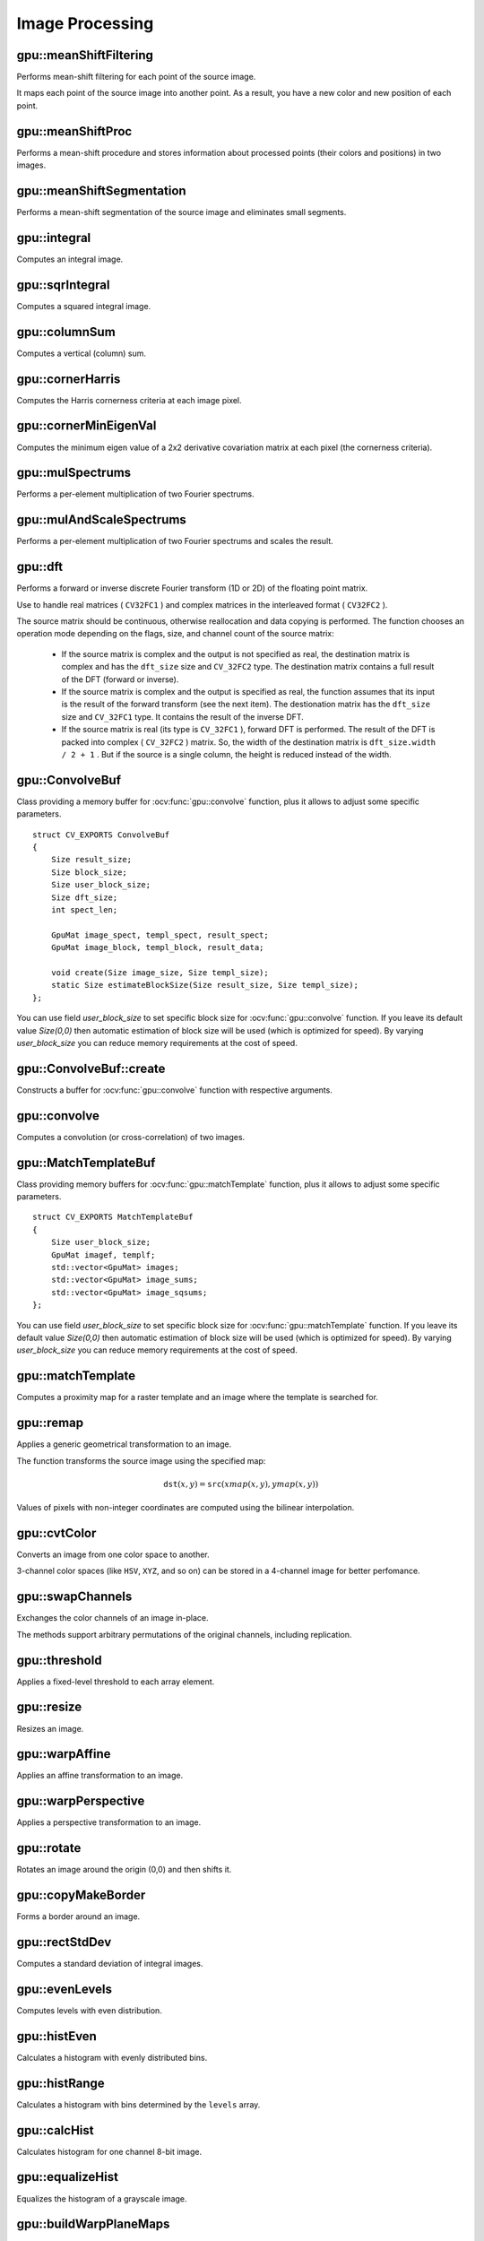 Image Processing
================

.. highlight:: cpp



gpu::meanShiftFiltering
---------------------------
Performs mean-shift filtering for each point of the source image.

.. ocv:function:: void gpu::meanShiftFiltering(const GpuMat& src, GpuMat& dst, int sp, int sr,TermCriteria criteria = TermCriteria(TermCriteria::MAX_ITER + TermCriteria::EPS, 5, 1))

    :param src: Source image. Only  ``CV_8UC4`` images are supported for now.

    :param dst: Destination image containing the color of mapped points. It has the same size and type as  ``src`` .

    :param sp: Spatial window radius.

    :param sr: Color window radius.

    :param criteria: Termination criteria. See :ocv:class:`TermCriteria`.

It maps each point of the source image into another point. As a result, you have a new color and new position of each point.



gpu::meanShiftProc
----------------------
Performs a mean-shift procedure and stores information about processed points (their colors and positions) in two images.

.. ocv:function:: void gpu::meanShiftProc(const GpuMat& src, GpuMat& dstr, GpuMat& dstsp, int sp, int sr, TermCriteria criteria = TermCriteria(TermCriteria::MAX_ITER + TermCriteria::EPS, 5, 1))

    :param src: Source image. Only  ``CV_8UC4`` images are supported for now.

    :param dstr: Destination image containing the color of mapped points. The size and type is the same as  ``src`` .

    :param dstsp: Destination image containing the position of mapped points. The size is the same as  ``src`` size. The type is  ``CV_16SC2`` .

    :param sp: Spatial window radius.

    :param sr: Color window radius.

    :param criteria: Termination criteria. See :ocv:class:`TermCriteria`.

.. seealso:: :ocv:func:`gpu::meanShiftFiltering`



gpu::meanShiftSegmentation
------------------------------
Performs a mean-shift segmentation of the source image and eliminates small segments.

.. ocv:function:: void gpu::meanShiftSegmentation(const GpuMat& src, Mat& dst, int sp, int sr, int minsize, TermCriteria criteria = TermCriteria(TermCriteria::MAX_ITER + TermCriteria::EPS, 5, 1))

    :param src: Source image. Only  ``CV_8UC4`` images are supported for now.

    :param dst: Segmented image with the same size and type as  ``src`` .

    :param sp: Spatial window radius.

    :param sr: Color window radius.

    :param minsize: Minimum segment size. Smaller segements are merged.

    :param criteria: Termination criteria. See :ocv:class:`TermCriteria`.



gpu::integral
-----------------
Computes an integral image.

.. ocv:function:: void gpu::integral(const GpuMat& src, GpuMat& sum, Stream& stream = Stream::Null())

    :param src: Source image. Only  ``CV_8UC1`` images are supported for now.

    :param sum: Integral image containing 32-bit unsigned integer values packed into  ``CV_32SC1`` .

    :param stream: Stream for the asynchronous version.

.. seealso:: :ocv:func:`integral`



gpu::sqrIntegral
--------------------
Computes a squared integral image.

.. ocv:function:: void gpu::sqrIntegral(const GpuMat& src, GpuMat& sqsum, Stream& stream = Stream::Null())

    :param src: Source image. Only  ``CV_8UC1`` images are supported for now.

    :param sqsum: Squared integral image containing 64-bit unsigned integer values packed into  ``CV_64FC1`` .

    :param stream: Stream for the asynchronous version.



gpu::columnSum
------------------
Computes a vertical (column) sum.

.. ocv:function:: void gpu::columnSum(const GpuMat& src, GpuMat& sum)

    :param src: Source image. Only  ``CV_32FC1`` images are supported for now.

    :param sum: Destination image of the  ``CV_32FC1`` type.



gpu::cornerHarris
---------------------
Computes the Harris cornerness criteria at each image pixel.

.. ocv:function:: void gpu::cornerHarris(const GpuMat& src, GpuMat& dst, int blockSize, int ksize, double k, int borderType=BORDER_REFLECT101)

    :param src: Source image. Only  ``CV_8UC1`` and  ``CV_32FC1`` images are supported for now.

    :param dst: Destination image containing cornerness values. It has the same size as ``src`` and ``CV_32FC1`` type.

    :param blockSize: Neighborhood size.

    :param ksize: Aperture parameter for the Sobel operator.

    :param k: Harris detector free parameter.

    :param borderType: Pixel extrapolation method. Only  ``BORDER_REFLECT101`` and  ``BORDER_REPLICATE`` are supported for now.

.. seealso:: :ocv:func:`cornerHarris`



gpu::cornerMinEigenVal
--------------------------
Computes the minimum eigen value of a 2x2 derivative covariation matrix at each pixel (the cornerness criteria).

.. ocv:function:: void gpu::cornerMinEigenVal(const GpuMat& src, GpuMat& dst, int blockSize, int ksize, int borderType=BORDER_REFLECT101)

    :param src: Source image. Only  ``CV_8UC1`` and  ``CV_32FC1`` images are supported for now.

    :param dst: Destination image containing cornerness values. The size is the same. The type is  ``CV_32FC1`` .

    :param blockSize: Neighborhood size.

    :param ksize: Aperture parameter for the Sobel operator.

    :param k: Harris detector free parameter.

    :param borderType: Pixel extrapolation method. Only ``BORDER_REFLECT101`` and ``BORDER_REPLICATE`` are supported for now.

.. seealso:: :ocv:func:`cornerMinEigenVal`



gpu::mulSpectrums
---------------------
Performs a per-element multiplication of two Fourier spectrums.

.. ocv:function:: void gpu::mulSpectrums(const GpuMat& a, const GpuMat& b, GpuMat& c, int flags, bool conjB=false)

    :param a: First spectrum.

    :param b: Second spectrum with the same size and type as  ``a`` .

    :param c: Destination spectrum.

    :param flags: Mock parameter used for CPU/GPU interfaces similarity.

    :param conjB: Optional flag to specify if the second spectrum needs to be conjugated before the multiplication.

    Only full (not packed) ``CV_32FC2`` complex spectrums in the interleaved format are supported for now.

.. seealso:: :ocv:func:`mulSpectrums`



gpu::mulAndScaleSpectrums
-----------------------------
Performs a per-element multiplication of two Fourier spectrums and scales the result.

.. ocv:function:: void gpu::mulAndScaleSpectrums(const GpuMat& a, const GpuMat& b, GpuMat& c, int flags, float scale, bool conjB=false)

    :param a: First spectrum.

    :param b: Second spectrum with the same size and type as  ``a`` .

    :param c: Destination spectrum.

    :param flags: Mock parameter used for CPU/GPU interfaces similarity.

    :param scale: Scale constant.

    :param conjB: Optional flag to specify if the second spectrum needs to be conjugated before the multiplication.

    Only full (not packed) ``CV_32FC2`` complex spectrums in the interleaved format are supported for now.

.. seealso:: :ocv:func:`mulSpectrums`



gpu::dft
------------
Performs a forward or inverse discrete Fourier transform (1D or 2D) of the floating point matrix.

.. ocv:function:: void gpu::dft(const GpuMat& src, GpuMat& dst, Size dft_size, int flags=0)

    :param src: Source matrix (real or complex).

    :param dst: Destination matrix (real or complex).

    :param dft_size: Size of a discrete Fourier transform.

    :param flags: Optional flags:

        * **DFT_ROWS** transforms each individual row of the source matrix.

        * **DFT_SCALE** scales the result: divide it by the number of elements in the transform (obtained from  ``dft_size`` ).

        * **DFT_INVERSE** inverts DFT. Use for complex-complex cases (real-complex and complex-real cases are always forward and inverse, respectively).

        * **DFT_REAL_OUTPUT** specifies the output as real. The source matrix is the result of real-complex transform, so the destination matrix must be real.

Use to handle real matrices ( ``CV32FC1`` ) and complex matrices in the interleaved format ( ``CV32FC2`` ).

The source matrix should be continuous, otherwise reallocation and data copying is performed. The function chooses an operation mode depending on the flags, size, and channel count of the source matrix:

    * If the source matrix is complex and the output is not specified as real, the destination matrix is complex and has the ``dft_size``    size and ``CV_32FC2``    type. The destination matrix contains a full result of the DFT (forward or inverse).

    * If the source matrix is complex and the output is specified as real, the function assumes that its input is the result of the forward transform (see the next item). The destionation matrix has the ``dft_size`` size and ``CV_32FC1`` type. It contains the result of the inverse DFT.

    * If the source matrix is real (its type is ``CV_32FC1`` ), forward DFT is performed. The result of the DFT is packed into complex ( ``CV_32FC2`` ) matrix. So, the width of the destination matrix is ``dft_size.width / 2 + 1`` . But if the source is a single column, the height is reduced instead of the width.

.. seealso:: :ocv:func:`dft`


gpu::ConvolveBuf
----------------
.. ocv:class:: gpu::ConvolveBuf

Class providing a memory buffer for :ocv:func:`gpu::convolve` function, plus it allows to adjust some specific parameters. ::

    struct CV_EXPORTS ConvolveBuf
    {
        Size result_size;
        Size block_size;
        Size user_block_size;
        Size dft_size;
        int spect_len;

        GpuMat image_spect, templ_spect, result_spect;
        GpuMat image_block, templ_block, result_data;

        void create(Size image_size, Size templ_size);
        static Size estimateBlockSize(Size result_size, Size templ_size);
    };
    
You can use field `user_block_size` to set specific block size for :ocv:func:`gpu::convolve` function. If you leave its default value `Size(0,0)` then automatic estimation of block size will be used (which is optimized for speed). By varying `user_block_size` you can reduce memory requirements at the cost of speed.

gpu::ConvolveBuf::create
------------------------
.. ocv:function:: ConvolveBuf::create(Size image_size, Size templ_size)

Constructs a buffer for :ocv:func:`gpu::convolve` function with respective arguments.


gpu::convolve
-----------------
Computes a convolution (or cross-correlation) of two images.

.. ocv:function:: void gpu::convolve(const GpuMat& image, const GpuMat& templ, GpuMat& result, bool ccorr=false)

.. ocv:function:: void gpu::convolve(const GpuMat& image, const GpuMat& templ, GpuMat& result, bool ccorr, ConvolveBuf& buf, Stream &stream = Stream::Null())

    :param image: Source image. Only  ``CV_32FC1`` images are supported for now.

    :param templ: Template image. The size is not greater than the  ``image`` size. The type is the same as  ``image`` .

    :param result: Result image. If  ``image`` is  *W x H*  and ``templ`` is  *w x h*, then  ``result`` must be *W-w+1 x H-h+1*.

    :param ccorr: Flags to evaluate cross-correlation instead of convolution.

    :param buf: Optional buffer to avoid extra memory allocations and to adjust some specific parameters. See :ocv:class:`gpu::ConvolveBuf`.
   
    :param stream: Stream for the asynchronous version.

.. seealso:: :ocv:func:`gpu::filter2D`

gpu::MatchTemplateBuf
---------------------
.. ocv:class:: gpu::MatchTemplateBuf

Class providing memory buffers for :ocv:func:`gpu::matchTemplate` function, plus it allows to adjust some specific parameters. ::

    struct CV_EXPORTS MatchTemplateBuf
    {
        Size user_block_size;
        GpuMat imagef, templf;
        std::vector<GpuMat> images;
        std::vector<GpuMat> image_sums;
        std::vector<GpuMat> image_sqsums;
    };

You can use field `user_block_size` to set specific block size for :ocv:func:`gpu::matchTemplate` function. If you leave its default value `Size(0,0)` then automatic estimation of block size will be used (which is optimized for speed). By varying `user_block_size` you can reduce memory requirements at the cost of speed.

gpu::matchTemplate
----------------------
Computes a proximity map for a raster template and an image where the template is searched for.

.. ocv:function:: void gpu::matchTemplate(const GpuMat& image, const GpuMat& templ, GpuMat& result, int method, Stream &stream = Stream::Null())

.. ocv:function:: void gpu::matchTemplate(const GpuMat& image, const GpuMat& templ, GpuMat& result, int method, MatchTemplateBuf &buf, Stream& stream = Stream::Null())

    :param image: Source image.  ``CV_32F`` and  ``CV_8U`` depth images (1..4 channels) are supported for now.

    :param templ: Template image with the size and type the same as  ``image`` .

    :param result: Map containing comparison results ( ``CV_32FC1`` ). If  ``image`` is  *W x H*  and ``templ`` is  *w x h*, then  ``result`` must be *W-w+1 x H-h+1*.

    :param method: Specifies the way to compare the template with the image.
    
    :param buf: Optional buffer to avoid extra memory allocations and to adjust some specific parameters. See :ocv:class:`gpu::MatchTemplateBuf`.
    
    :param stream: Stream for the asynchronous version.

    The following methods are supported for the ``CV_8U`` depth images for now:

    * ``CV_TM_SQDIFF``
    * ``CV_TM_SQDIFF_NORMED``
    * ``CV_TM_CCORR``
    * ``CV_TM_CCORR_NORMED``
    * ``CV_TM_CCOEFF``
    * ``CV_TM_CCOEFF_NORMED``

    The following methods are supported for the ``CV_32F`` images for now:

    * ``CV_TM_SQDIFF``
    * ``CV_TM_CCORR``

.. seealso:: :ocv:func:`matchTemplate`


gpu::remap
--------------
Applies a generic geometrical transformation to an image.

.. ocv:function:: void gpu::remap(const GpuMat& src, GpuMat& dst, const GpuMat& xmap, const GpuMat& ymap, int interpolation, int borderMode = BORDER_CONSTANT, const Scalar& borderValue = Scalar(), Stream& stream = Stream::Null())

    :param src: Source image.

    :param dst: Destination image with the size the same as  ``xmap`` and the type the same as  ``src`` .

    :param xmap: X values. Only  ``CV_32FC1`` type is supported.

    :param ymap: Y values. Only  ``CV_32FC1`` type is supported.
    
    :param interpolation: Interpolation method (see  :ocv:func:`resize` ). ``INTER_NEAREST`` , ``INTER_LINEAR`` and ``INTER_CUBIC`` are supported for now.

    :param borderMode: Pixel extrapolation method (see  :ocv:func:`borderInterpolate` ). ``BORDER_REFLECT101`` , ``BORDER_REPLICATE`` , ``BORDER_CONSTANT`` , ``BORDER_REFLECT`` and ``BORDER_WRAP`` are supported for now.

    :param borderValue: Value used in case of a constant border. By default, it is 0.

    :param stream: Stream for the asynchronous version.

The function transforms the source image using the specified map:

.. math::

    \texttt{dst} (x,y) =  \texttt{src} (xmap(x,y), ymap(x,y))

Values of pixels with non-integer coordinates are computed using the bilinear interpolation.

.. seealso:: :ocv:func:`remap`



gpu::cvtColor
-----------------
Converts an image from one color space to another.

.. ocv:function:: void gpu::cvtColor(const GpuMat& src, GpuMat& dst, int code, int dcn = 0, Stream& stream = Stream::Null())

    :param src: Source image with  ``CV_8U`` , ``CV_16U`` , or  ``CV_32F`` depth and 1, 3, or 4 channels.

    :param dst: Destination image with the same size and depth as  ``src`` .

    :param code: Color space conversion code. For details, see  :ocv:func:`cvtColor` . Conversion to/from Luv and Bayer color spaces is not supported.

    :param dcn: Number of channels in the destination image. If the parameter is 0, the number of the channels is derived automatically from  ``src`` and the  ``code`` .

    :param stream: Stream for the asynchronous version.

3-channel color spaces (like ``HSV``, ``XYZ``, and so on) can be stored in a 4-channel image for better perfomance.

.. seealso:: :ocv:func:`cvtColor`



gpu::swapChannels
-----------------
Exchanges the color channels of an image in-place.

.. ocv:function:: void gpu::swapChannels(GpuMat& image, const int dstOrder[4], Stream& stream = Stream::Null())

    :param src: Source image. Supports only ``CV_8UC4`` type.

    :param dstOrder: Integer array describing how channel values are permutated. The n-th entry of the array contains the number of the channel that is stored in the n-th channel of the output image. E.g. Given an RGBA image, aDstOrder = [3,2,1,0] converts this to ABGR channel order.

    :param stream: Stream for the asynchronous version.

The methods support arbitrary permutations of the original channels, including replication.



gpu::threshold
------------------
Applies a fixed-level threshold to each array element.

.. ocv:function:: double gpu::threshold(const GpuMat& src, GpuMat& dst, double thresh, double maxval, int type, Stream& stream = Stream::Null())

    :param src: Source array (single-channel).

    :param dst: Destination array with the same size and type as  ``src`` .

    :param thresh: Threshold value.

    :param maxVal: Maximum value to use with  ``THRESH_BINARY`` and  ``THRESH_BINARY_INV`` threshold types.

    :param thresholdType: Threshold type. For details, see  :ocv:func:`threshold` . The ``THRESH_OTSU`` threshold type is not supported.

    :param stream: Stream for the asynchronous version.

.. seealso:: :ocv:func:`threshold`



gpu::resize
---------------
Resizes an image.

.. ocv:function:: void gpu::resize(const GpuMat& src, GpuMat& dst, Size dsize, double fx=0, double fy=0, int interpolation = INTER_LINEAR, Stream& stream = Stream::Null())

    :param src: Source image.

    :param dst: Destination image  with the same type as  ``src`` . The size is ``dsize`` (when it is non-zero) or the size is computed from  ``src.size()`` , ``fx`` , and  ``fy`` .

    :param dsize: Destination image size. If it is zero, it is computed as:

        .. math::
            \texttt{dsize = Size(round(fx*src.cols), round(fy*src.rows))}

        Either  ``dsize`` or both  ``fx`` and  ``fy`` must be non-zero.

    :param fx: Scale factor along the horizontal axis. If it is zero, it is computed as:

        .. math::

            \texttt{(double)dsize.width/src.cols}

    :param fy: Scale factor along the vertical axis. If it is zero, it is computed as:

        .. math::

            \texttt{(double)dsize.height/src.rows}

    :param interpolation: Interpolation method. ``INTER_NEAREST`` , ``INTER_LINEAR`` and ``INTER_CUBIC`` are supported for now.

    :param stream: Stream for the asynchronous version.

.. seealso:: :ocv:func:`resize`



gpu::warpAffine
-------------------
Applies an affine transformation to an image.

.. ocv:function:: void gpu::warpAffine(const GpuMat& src, GpuMat& dst, const Mat& M, Size dsize, int flags = INTER_LINEAR, Stream& stream = Stream::Null())

    :param src: Source image.  ``CV_8U`` , ``CV_16U`` , ``CV_32S`` , or  ``CV_32F`` depth and 1, 3, or 4 channels are supported.

    :param dst: Destination image with the same type as  ``src`` . The size is  ``dsize`` .

    :param M: *2x3*  transformation matrix.

    :param dsize: Size of the destination image.

    :param flags: Combination of interpolation methods (see  :ocv:func:`resize`) and the optional flag  ``WARP_INVERSE_MAP`` specifying that  ``M`` is an inverse transformation ( ``dst=>src`` ). Only ``INTER_NEAREST`` , ``INTER_LINEAR`` , and  ``INTER_CUBIC`` interpolation methods are supported.

    :param stream: Stream for the asynchronous version.

.. seealso:: :ocv:func:`warpAffine`



gpu::warpPerspective
------------------------
Applies a perspective transformation to an image.

.. ocv:function:: void gpu::warpPerspective(const GpuMat& src, GpuMat& dst, const Mat& M, Size dsize, int flags = INTER_LINEAR, Stream& stream = Stream::Null())

    :param src: Source image. ``CV_8U`` , ``CV_16U`` , ``CV_32S`` , or  ``CV_32F`` depth and 1, 3, or 4 channels are supported.

    :param dst: Destination image with the same type as  ``src`` . The size is  ``dsize`` .

    :param M: *3x3* transformation matrix.

    :param dsize: Size of the destination image.

    :param flags: Combination of interpolation methods (see  :ocv:func:`resize` ) and the optional flag  ``WARP_INVERSE_MAP`` specifying that  ``M`` is the inverse transformation ( ``dst => src`` ). Only  ``INTER_NEAREST`` , ``INTER_LINEAR`` , and  ``INTER_CUBIC`` interpolation methods are supported.

    :param stream: Stream for the asynchronous version.

.. seealso:: :ocv:func:`warpPerspective`



gpu::rotate
---------------
Rotates an image around the origin (0,0) and then shifts it.

.. ocv:function:: void gpu::rotate(const GpuMat& src, GpuMat& dst, Size dsize, double angle, double xShift = 0, double yShift = 0, int interpolation = INTER_LINEAR, Stream& stream = Stream::Null())

    :param src: Source image. Supports 1, 3 or 4 channels images with ``CV_8U`` , ``CV_16U`` or ``CV_32F`` depth.

    :param dst: Destination image with the same type as  ``src`` . The size is  ``dsize`` .

    :param dsize: Size of the destination image.

    :param angle: Angle of rotation in degrees.

    :param xShift: Shift along the horizontal axis.

    :param yShift: Shift along the vertical axis.

    :param interpolation: Interpolation method. Only  ``INTER_NEAREST`` , ``INTER_LINEAR`` , and  ``INTER_CUBIC`` are supported.

    :param stream: Stream for the asynchronous version.

.. seealso:: :ocv:func:`gpu::warpAffine`



gpu::copyMakeBorder
-----------------------
Forms a border around an image.

.. ocv:function:: void gpu::copyMakeBorder(const GpuMat& src, GpuMat& dst, int top, int bottom, int left, int right, int borderType, const Scalar& value = Scalar(), Stream& stream = Stream::Null())

    :param src: Source image. ``CV_8UC1`` , ``CV_8UC4`` , ``CV_32SC1`` , and  ``CV_32FC1`` types are supported.

    :param dst: Destination image with the same type as  ``src``. The size is  ``Size(src.cols+left+right, src.rows+top+bottom)`` .

    :param top:

    :param bottom:

    :param left:

    :param right: Number of pixels in each direction from the source image rectangle to extrapolate. For example:  ``top=1, bottom=1, left=1, right=1`` mean that 1 pixel-wide border needs to be built.

    :param borderType: Border type. See  :ocv:func:`borderInterpolate` for details. ``BORDER_REFLECT101`` , ``BORDER_REPLICATE`` , ``BORDER_CONSTANT`` , ``BORDER_REFLECT`` and ``BORDER_WRAP`` are supported for now.
    
    :param value: Border value.

    :param stream: Stream for the asynchronous version.

.. seealso:: :ocv:func:`copyMakeBorder`



gpu::rectStdDev
-------------------
Computes a standard deviation of integral images.

.. ocv:function:: void gpu::rectStdDev(const GpuMat& src, const GpuMat& sqr, GpuMat& dst, const Rect& rect, Stream& stream = Stream::Null())

    :param src: Source image. Only the ``CV_32SC1`` type is supported.

    :param sqr: Squared source image. Only  the ``CV_32FC1`` type is supported.

    :param dst: Destination image with the same type and size as  ``src`` .

    :param rect: Rectangular window.

    :param stream: Stream for the asynchronous version.



gpu::evenLevels
-------------------
Computes levels with even distribution.

.. ocv:function:: void gpu::evenLevels(GpuMat& levels, int nLevels, int lowerLevel, int upperLevel)

    :param levels: Destination array.  ``levels`` has 1 row, ``nLevels`` columns, and the ``CV_32SC1`` type.

    :param nLevels: Number of computed levels.  ``nLevels`` must be at least 2.

    :param lowerLevel: Lower boundary value of the lowest level.

    :param upperLevel: Upper boundary value of the greatest level.



gpu::histEven
-----------------
Calculates a histogram with evenly distributed bins.

.. ocv:function:: void gpu::histEven(const GpuMat& src, GpuMat& hist, int histSize, int lowerLevel, int upperLevel, Stream& stream = Stream::Null())

.. ocv:function:: void gpu::histEven(const GpuMat& src, GpuMat& hist, GpuMat& buf, int histSize, int lowerLevel, int upperLevel, Stream& stream = Stream::Null())

.. ocv:function:: void gpu::histEven(const GpuMat& src, GpuMat* hist, int* histSize, int* lowerLevel, int* upperLevel, Stream& stream = Stream::Null())

.. ocv:function:: void gpu::histEven(const GpuMat& src, GpuMat* hist, GpuMat& buf, int* histSize, int* lowerLevel, int* upperLevel, Stream& stream = Stream::Null())

    :param src: Source image. ``CV_8U``, ``CV_16U``, or ``CV_16S`` depth and 1 or 4 channels are supported. For a four-channel image, all channels are processed separately.

    :param hist: Destination histogram with one row, ``histSize`` columns, and the ``CV_32S`` type.

    :param histSize: Size of the histogram.

    :param lowerLevel: Lower boundary of lowest-level bin.

    :param upperLevel: Upper boundary of highest-level bin.

    :param buf: Optional buffer to avoid extra memory allocations (for many calls with the same sizes).

    :param stream: Stream for the asynchronous version.



gpu::histRange
------------------
Calculates a histogram with bins determined by the ``levels`` array.

.. ocv:function:: void gpu::histRange(const GpuMat& src, GpuMat& hist, const GpuMat& levels, Stream& stream = Stream::Null())

.. ocv:function:: void gpu::histRange(const GpuMat& src, GpuMat& hist, const GpuMat& levels, GpuMat& buf, Stream& stream = Stream::Null())

.. ocv:function:: void gpu::histRange(const GpuMat& src, GpuMat* hist, const GpuMat* levels, Stream& stream = Stream::Null())

.. ocv:function:: void gpu::histRange(const GpuMat& src, GpuMat* hist, const GpuMat* levels, GpuMat& buf, Stream& stream = Stream::Null())

    :param src: Source image. ``CV_8U`` , ``CV_16U`` , or  ``CV_16S`` depth and 1 or 4 channels are supported. For a four-channel image, all channels are processed separately.

    :param hist: Destination histogram with one row, ``(levels.cols-1)`` columns, and the  ``CV_32SC1`` type.

    :param levels: Number of levels in the histogram.

    :param buf: Optional buffer to avoid extra memory allocations (for many calls with the same sizes).

    :param stream: Stream for the asynchronous version.



gpu::calcHist
------------------
Calculates histogram for one channel 8-bit image.

.. ocv:function:: void gpu::calcHist(const GpuMat& src, GpuMat& hist, Stream& stream = Stream::Null())

.. ocv:function:: void gpu::calcHist(const GpuMat& src, GpuMat& hist, GpuMat& buf, Stream& stream = Stream::Null())

    :param src: Source image.

    :param hist: Destination histogram with one row, 256 columns, and the  ``CV_32SC1`` type.

    :param buf: Optional buffer to avoid extra memory allocations (for many calls with the same sizes).

    :param stream: Stream for the asynchronous version.



gpu::equalizeHist
------------------
Equalizes the histogram of a grayscale image.

.. ocv:function:: void gpu::equalizeHist(const GpuMat& src, GpuMat& dst, Stream& stream = Stream::Null())

.. ocv:function:: void gpu::equalizeHist(const GpuMat& src, GpuMat& dst, GpuMat& hist, Stream& stream = Stream::Null())

.. ocv:function:: void gpu::equalizeHist(const GpuMat& src, GpuMat& dst, GpuMat& hist, GpuMat& buf, Stream& stream = Stream::Null())

    :param src: Source image.

    :param dst: Destination image.

    :param hist: Destination histogram with one row, 256 columns, and the  ``CV_32SC1`` type.

    :param buf: Optional buffer to avoid extra memory allocations (for many calls with the same sizes).

    :param stream: Stream for the asynchronous version.

.. seealso:: :ocv:func:`equalizeHist`



gpu::buildWarpPlaneMaps
-----------------------
Builds plane warping maps.

.. ocv:function:: void gpu::buildWarpPlaneMaps(Size src_size, Rect dst_roi, const Mat& R, double f, double s, double dist, GpuMat& map_x, GpuMat& map_y, Stream& stream = Stream::Null())

    :param stream: Stream for the asynchronous version.



gpu::buildWarpCylindricalMaps
-----------------------------
Builds cylindrical warping maps.

.. ocv:function:: void gpu::buildWarpCylindricalMaps(Size src_size, Rect dst_roi, const Mat& R, double f, double s, GpuMat& map_x, GpuMat& map_y, Stream& stream = Stream::Null())

    :param stream: Stream for the asynchronous version.



gpu::buildWarpSphericalMaps
---------------------------
Builds spherical warping maps.

.. ocv:function:: void gpu::buildWarpSphericalMaps(Size src_size, Rect dst_roi, const Mat& R, double f, double s, GpuMat& map_x, GpuMat& map_y, Stream& stream = Stream::Null())

    :param stream: Stream for the asynchronous version.



gpu::pyrDown
-------------------
Smoothes an image and downsamples it.

.. ocv:function:: void gpu::pyrDown(const GpuMat& src, GpuMat& dst, Stream& stream = Stream::Null())

    :param src: Source image.

    :param dst: Destination image. Will have ``Size((src.cols+1)/2, (src.rows+1)/2)`` size and the same type as ``src`` .

    :param stream: Stream for the asynchronous version.

.. seealso:: :ocv:func:`pyrDown`



gpu::pyrUp
-------------------
Upsamples an image and then smoothes it.

.. ocv:function:: void gpu::pyrUp(const GpuMat& src, GpuMat& dst, Stream& stream = Stream::Null())

    :param src: Source image.

    :param dst: Destination image. Will have ``Size(src.cols*2, src.rows*2)`` size and the same type as ``src`` .

    :param stream: Stream for the asynchronous version.

.. seealso:: :ocv:func:`pyrUp`



gpu::blendLinear
-------------------
Performs linear blending of two images.

.. ocv:function:: void gpu::blendLinear(const GpuMat& img1, const GpuMat& img2, const GpuMat& weights1, const GpuMat& weights2, GpuMat& result, Stream& stream = Stream::Null())

    :param img1: First image. Supports only ``CV_8U`` and ``CV_32F`` depth.

    :param img1: Second image. Must have the same size and the same type as ``img1`` .

    :param weights1: Weights for first image. Must have tha same size as ``img1`` . Supports only ``CV_32F`` type.

    :param weights2: Weights for second image. Must have tha same size as ``img2`` . Supports only ``CV_32F`` type.

    :param result: Destination image.

    :param stream: Stream for the asynchronous version.



gpu::alphaComp
-------------------
Composites two images using alpha opacity values contained in each image.

.. ocv:function:: void gpu::alphaComp(const GpuMat& img1, const GpuMat& img2, GpuMat& dst, int alpha_op, Stream& stream = Stream::Null())

    :param img1: First image. Supports ``CV_8UC4`` , ``CV_16UC4`` , ``CV_32SC4`` and ``CV_32FC4`` types.

    :param img1: Second image. Must have the same size and the same type as ``img1`` .

    :param dst: Destination image.

    :param alpha_op: Flag specifying the alpha-blending operation:

            * **ALPHA_OVER**
            * **ALPHA_IN** 
            * **ALPHA_OUT** 
            * **ALPHA_ATOP** 
            * **ALPHA_XOR** 
            * **ALPHA_PLUS** 
            * **ALPHA_OVER_PREMUL** 
            * **ALPHA_IN_PREMUL** 
            * **ALPHA_OUT_PREMUL** 
            * **ALPHA_ATOP_PREMUL** 
            * **ALPHA_XOR_PREMUL** 
            * **ALPHA_PLUS_PREMUL** 
            * **ALPHA_PREMUL**

    :param stream: Stream for the asynchronous version.



gpu::Canny
-------------------
Finds edges in an image using the [Canny86]_ algorithm.

.. ocv:function:: void gpu::Canny(const GpuMat& image, GpuMat& edges, double low_thresh, double high_thresh, int apperture_size = 3, bool L2gradient = false)

.. ocv:function:: void gpu::Canny(const GpuMat& image, CannyBuf& buf, GpuMat& edges, double low_thresh, double high_thresh, int apperture_size = 3, bool L2gradient = false)

.. ocv:function:: void gpu::Canny(const GpuMat& dx, const GpuMat& dy, GpuMat& edges, double low_thresh, double high_thresh, bool L2gradient = false)

.. ocv:function:: void gpu::Canny(const GpuMat& dx, const GpuMat& dy, CannyBuf& buf, GpuMat& edges, double low_thresh, double high_thresh, bool L2gradient = false)

    :param image: Single-channel 8-bit input image.

    :param dx: First derivative of image in the vertical direction. Support only ``CV_32S`` type.

    :param dy: First derivative of image in the horizontal direction. Support only ``CV_32S`` type.

    :param edges: Output edge map. It has the same size and type as  ``image`` .

    :param threshold1: First threshold for the hysteresis procedure.

    :param threshold2: Second threshold for the hysteresis procedure.

    :param apertureSize: Aperture size for the  :ocv:func:`Sobel`  operator.

    :param L2gradient: Flag indicating whether a more accurate  :math:`L_2`  norm  :math:`=\sqrt{(dI/dx)^2 + (dI/dy)^2}`  should be used to compute the image gradient magnitude ( ``L2gradient=true`` ), or a faster default  :math:`L_1`  norm  :math:`=|dI/dx|+|dI/dy|`  is enough ( ``L2gradient=false`` ).

    :param buf: Optional buffer to avoid extra memory allocations (for many calls with the same sizes).

.. seealso:: :ocv:func:`Canny`

